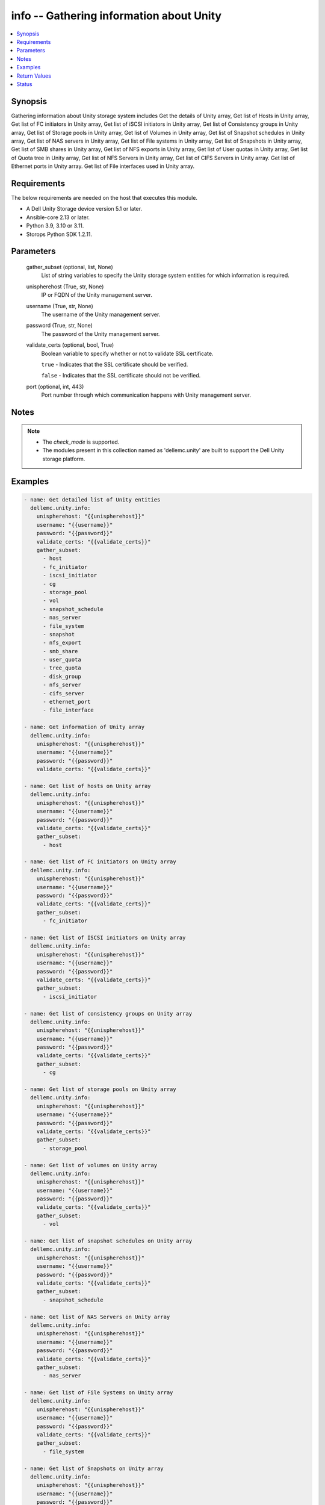 .. _info_module:


info -- Gathering information about Unity
=========================================

.. contents::
   :local:
   :depth: 1


Synopsis
--------

Gathering information about Unity storage system includes Get the details of Unity array, Get list of Hosts in Unity array, Get list of FC initiators in Unity array, Get list of iSCSI initiators in Unity array, Get list of Consistency groups in Unity array, Get list of Storage pools in Unity array, Get list of Volumes in Unity array, Get list of Snapshot schedules in Unity array, Get list of NAS servers in Unity array, Get list of File systems in Unity array, Get list of Snapshots in Unity array, Get list of SMB shares in Unity array, Get list of NFS exports in Unity array, Get list of User quotas in Unity array, Get list of Quota tree in Unity array, Get list of NFS Servers in Unity array, Get list of CIFS Servers in Unity array. Get list of Ethernet ports in Unity array. Get list of File interfaces used in Unity array.



Requirements
------------
The below requirements are needed on the host that executes this module.

- A Dell Unity Storage device version 5.1 or later.
- Ansible-core 2.13 or later.
- Python 3.9, 3.10 or 3.11.
- Storops Python SDK 1.2.11.



Parameters
----------

  gather_subset (optional, list, None)
    List of string variables to specify the Unity storage system entities for which information is required.


  unispherehost (True, str, None)
    IP or FQDN of the Unity management server.


  username (True, str, None)
    The username of the Unity management server.


  password (True, str, None)
    The password of the Unity management server.


  validate_certs (optional, bool, True)
    Boolean variable to specify whether or not to validate SSL certificate.

    ``true`` - Indicates that the SSL certificate should be verified.

    ``false`` - Indicates that the SSL certificate should not be verified.


  port (optional, int, 443)
    Port number through which communication happens with Unity management server.





Notes
-----

.. note::
   - The *check_mode* is supported.
   - The modules present in this collection named as 'dellemc.unity' are built to support the Dell Unity storage platform.




Examples
--------

.. code-block:: yaml+jinja

    
     - name: Get detailed list of Unity entities
       dellemc.unity.info:
         unispherehost: "{{unispherehost}}"
         username: "{{username}}"
         password: "{{password}}"
         validate_certs: "{{validate_certs}}"
         gather_subset:
           - host
           - fc_initiator
           - iscsi_initiator
           - cg
           - storage_pool
           - vol
           - snapshot_schedule
           - nas_server
           - file_system
           - snapshot
           - nfs_export
           - smb_share
           - user_quota
           - tree_quota
           - disk_group
           - nfs_server
           - cifs_server
           - ethernet_port
           - file_interface

     - name: Get information of Unity array
       dellemc.unity.info:
         unispherehost: "{{unispherehost}}"
         username: "{{username}}"
         password: "{{password}}"
         validate_certs: "{{validate_certs}}"

     - name: Get list of hosts on Unity array
       dellemc.unity.info:
         unispherehost: "{{unispherehost}}"
         username: "{{username}}"
         password: "{{password}}"
         validate_certs: "{{validate_certs}}"
         gather_subset:
           - host

     - name: Get list of FC initiators on Unity array
       dellemc.unity.info:
         unispherehost: "{{unispherehost}}"
         username: "{{username}}"
         password: "{{password}}"
         validate_certs: "{{validate_certs}}"
         gather_subset:
           - fc_initiator

     - name: Get list of ISCSI initiators on Unity array
       dellemc.unity.info:
         unispherehost: "{{unispherehost}}"
         username: "{{username}}"
         password: "{{password}}"
         validate_certs: "{{validate_certs}}"
         gather_subset:
           - iscsi_initiator

     - name: Get list of consistency groups on Unity array
       dellemc.unity.info:
         unispherehost: "{{unispherehost}}"
         username: "{{username}}"
         password: "{{password}}"
         validate_certs: "{{validate_certs}}"
         gather_subset:
           - cg

     - name: Get list of storage pools on Unity array
       dellemc.unity.info:
         unispherehost: "{{unispherehost}}"
         username: "{{username}}"
         password: "{{password}}"
         validate_certs: "{{validate_certs}}"
         gather_subset:
           - storage_pool

     - name: Get list of volumes on Unity array
       dellemc.unity.info:
         unispherehost: "{{unispherehost}}"
         username: "{{username}}"
         password: "{{password}}"
         validate_certs: "{{validate_certs}}"
         gather_subset:
           - vol

     - name: Get list of snapshot schedules on Unity array
       dellemc.unity.info:
         unispherehost: "{{unispherehost}}"
         username: "{{username}}"
         password: "{{password}}"
         validate_certs: "{{validate_certs}}"
         gather_subset:
           - snapshot_schedule

     - name: Get list of NAS Servers on Unity array
       dellemc.unity.info:
         unispherehost: "{{unispherehost}}"
         username: "{{username}}"
         password: "{{password}}"
         validate_certs: "{{validate_certs}}"
         gather_subset:
           - nas_server

     - name: Get list of File Systems on Unity array
       dellemc.unity.info:
         unispherehost: "{{unispherehost}}"
         username: "{{username}}"
         password: "{{password}}"
         validate_certs: "{{validate_certs}}"
         gather_subset:
           - file_system

     - name: Get list of Snapshots on Unity array
       dellemc.unity.info:
         unispherehost: "{{unispherehost}}"
         username: "{{username}}"
         password: "{{password}}"
         validate_certs: "{{validate_certs}}"
         gather_subset:
           - snapshot

     - name: Get list of NFS exports on Unity array
       dellemc.unity.info:
         unispherehost: "{{unispherehost}}"
         username: "{{username}}"
         password: "{{password}}"
         validate_certs: "{{validate_certs}}"
         gather_subset:
           - nfs_export

     - name: Get list of SMB shares on Unity array
       dellemc.unity.info:
         unispherehost: "{{unispherehost}}"
         username: "{{username}}"
         password: "{{password}}"
         validate_certs: "{{validate_certs}}"
         gather_subset:
           - smb_share

     - name: Get list of user quotas on Unity array
       dellemc.unity.info:
         unispherehost: "{{unispherehost}}"
         username: "{{username}}"
         password: "{{password}}"
         validate_certs: "{{validate_certs}}"
         gather_subset:
           - user_quota

     - name: Get list of quota trees on Unity array
       dellemc.unity.info:
         unispherehost: "{{unispherehost}}"
         username: "{{username}}"
         password: "{{password}}"
         validate_certs: "{{validate_certs}}"
         gather_subset:
           - tree_quota

     - name: Get list of disk groups on Unity array
       dellemc.unity.info:
         unispherehost: "{{unispherehost}}"
         username: "{{username}}"
         password: "{{password}}"
         validate_certs: "{{validate_certs}}"
         gather_subset:
           - disk_group

     - name: Get list of NFS Servers on Unity array
       dellemc.unity.info:
         unispherehost: "{{unispherehost}}"
         username: "{{username}}"
         password: "{{password}}"
         validate_certs: "{{validate_certs}}"
         gather_subset:
           - nfs_server

     - name: Get list of CIFS Servers on Unity array
       dellemc.unity.info:
         unispherehost: "{{unispherehost}}"
         username: "{{username}}"
         password: "{{password}}"
         validate_certs: "{{validate_certs}}"
         gather_subset:
           - cifs_server

     - name: Get list of ethernet ports on Unity array
       dellemc.unity.info:
         unispherehost: "{{unispherehost}}"
         username: "{{username}}"
         password: "{{password}}"
         validate_certs: "{{validate_certs}}"
         gather_subset:
           - ethernet_port

     - name: Get list of file interfaces on Unity array
       dellemc.unity.info:
         unispherehost: "{{unispherehost}}"
         username: "{{username}}"
         password: "{{password}}"
         validate_certs: "{{validate_certs}}"
         gather_subset:
           - file_interface



Return Values
-------------

Array_Details (always, dict, {'api_version': '12.0', 'earliest_api_version': '4.0', 'existed': True, 'hash': 8766644083532, 'id': '0', 'model': 'Unity 480', 'name': 'APM00213404195', 'software_version': '5.2.1'})
  Details of the Unity Array.


  api_version (, str, )
    The current api version of the Unity Array.


  earliest_api_version (, str, )
    The earliest api version of the Unity Array.


  model (, str, )
    The model of the Unity Array.


  name (, str, )
    The name of the Unity Array.


  software_version (, str, )
    The software version of the Unity Array.



Hosts (When hosts exist., list, [{'auto_manage_type': 'HostManageEnum.UNKNOWN', 'datastores': None, 'description': '', 'existed': True, 'fc_host_initiators': None, 'hash': 8762200072289, 'health': {'UnityHealth': {'hash': 8762200072352}}, 'host_container': None, 'host_ip_ports': {'UnityHostIpPortList': [{'UnityHostIpPort': {'hash': 8762200072361}}]}, 'host_luns': None, 'host_polled_uuid': None, 'host_pushed_uuid': None, 'host_uuid': None, 'host_v_vol_datastore': None, 'id': 'Host_2191', 'iscsi_host_initiators': None, 'last_poll_time': None, 'name': '10.225.2.153', 'os_type': 'Linux', 'registration_type': None, 'storage_resources': None, 'tenant': None, 'type': 'HostTypeEnum.HOST_MANUAL', 'vms': None}])
  Details of the hosts.


  id (, str, )
    The ID of the host.


  name (, str, )
    The name of the host.



FC_initiators (When FC initiator exist., list, [{'WWN': '20:00:00:0E:1E:E9:B8:FC:21:00:00:0E:1E:E9:B8:FC', 'id': 'HostInitiator_3'}, {'WWN': '20:00:00:0E:1E:E9:B8:F7:21:00:00:0E:1E:E9:B8:F7', 'id': 'HostInitiator_4'}])
  Details of the FC initiators.


  WWN (, str, )
    The WWN of the FC initiator.


  id (, str, )
    The id of the FC initiator.



ISCSI_initiators (When ISCSI initiators exist., list, [{'IQN': 'iqn.1994-05.com.redhat:634d768090f', 'id': 'HostInitiator_1'}, {'IQN': 'iqn.1994-05.com.redhat:2835ba62cc6d', 'id': 'HostInitiator_2'}])
  Details of the ISCSI initiators.


  IQN (, str, )
    The IQN of the ISCSI initiator.


  id (, str, )
    The id of the ISCSI initiator.



Consistency_Groups (When Consistency Groups exist., list, [{'advanced_dedup_status': 'DedupStatusEnum.DISABLED', 'block_host_access': {'UnityBlockHostAccessList': [{'UnityBlockHostAccess': {'hash': 8745385821206}}, {'UnityBlockHostAccess': {'hash': 8745386530115}}, {'UnityBlockHostAccess': {'hash': 8745386530124}}]}, 'data_reduction_percent': 0, 'data_reduction_ratio': 1.0, 'data_reduction_size_saved': 0, 'data_reduction_status': 'DataReductionStatusEnum.DISABLED', 'datastores': None, 'dedup_status': None, 'description': 'CG has created with all parametres.', 'esx_filesystem_block_size': None, 'esx_filesystem_major_version': None, 'existed': True, 'filesystem': None, 'hash': 8745385801328, 'health': {'UnityHealth': {'hash': 8745386647098}}, 'host_v_vol_datastore': None, 'id': 'res_93', 'is_replication_destination': False, 'is_snap_schedule_paused': False, 'luns': {'UnityLunList': [{'UnityLun': {'hash': 8745389830024, 'id': 'sv_64'}}, {'UnityLun': {'hash': 8745386526751, 'id': 'sv_63'}}]}, 'metadata_size': 8858370048, 'metadata_size_allocated': 7516192768, 'name': 'CG1_Ansible_Test_SS', 'per_tier_size_used': [11811160064, 0, 0], 'pools': {'UnityPoolList': [{'UnityPool': {'hash': 8745386552375, 'id': 'pool_3'}}]}, 'relocation_policy': 'TieringPolicyEnum.AUTOTIER', 'replication_type': 'ReplicationTypeEnum.NONE', 'size_allocated': 99418112, 'size_total': 268435456000, 'size_used': None, 'snap_count': 1, 'snap_schedule': {'UnitySnapSchedule': {'hash': 8745386550224, 'id': 'snapSch_66'}}, 'snaps_size_allocated': 8888320, 'snaps_size_total': 108675072, 'thin_status': 'ThinStatusEnum.TRUE', 'type': 'StorageResourceTypeEnum.CONSISTENCY_GROUP', 'virtual_volumes': None, 'vmware_uuid': None}])
  Details of the Consistency Groups.


  id (, str, )
    The ID of the Consistency Group.


  name (, str, )
    The name of the Consistency Group.



Storage_Pools (When Storage Pools exist., list, [{'alert_threshold': 70, 'creation_time': '2021-10-18 12:45:12+00:00', 'description': '', 'existed': True, 'harvest_state': 'UsageHarvestStateEnum.PAUSED_COULD_NOT_REACH_HWM', 'hash': 8741501012399, 'health': {'UnityHealth': {'hash': 8741501012363}}, 'id': 'pool_2', 'is_all_flash': False, 'is_empty': False, 'is_fast_cache_enabled': False, 'is_harvest_enabled': True, 'is_snap_harvest_enabled': False, 'metadata_size_subscribed': 312458870784, 'metadata_size_used': 244544700416, 'name': 'fastVP_pool', 'object_id': 12884901891, 'pool_fast_vp': {'UnityPoolFastVp': {'hash': 8741501228023}}, 'pool_space_harvest_high_threshold': 95.0, 'pool_space_harvest_low_threshold': 85.0, 'pool_type': 'StoragePoolTypeEnum.TRADITIONAL', 'raid_type': 'RaidTypeEnum.RAID5', 'rebalance_progress': None, 'size_free': 2709855928320, 'size_subscribed': 2499805044736, 'size_total': 3291018690560, 'size_used': 455513956352, 'snap_size_subscribed': 139720515584, 'snap_size_used': 66002944, 'snap_space_harvest_high_threshold': 25.0, 'snap_space_harvest_low_threshold': 20.0, 'tiers': {'UnityPoolTierList': [{'UnityPoolTier': {'hash': 8741500996410}}, {'UnityPoolTier': {'hash': 8741501009430}}, {'UnityPoolTier': {'hash': 8741501009508}}]}}])
  Details of the Storage Pools.


  id (, str, )
    The ID of the Storage Pool.


  name (, str, )
    The name of the Storage Pool.



Volumes (When Volumes exist., list, [{'current_node': 'NodeEnum.SPB', 'data_reduction_percent': 0, 'data_reduction_ratio': 1.0, 'data_reduction_size_saved': 0, 'default_node': 'NodeEnum.SPB', 'description': None, 'effective_io_limit_max_iops': None, 'effective_io_limit_max_kbps': None, 'existed': True, 'family_base_lun': {'UnityLun': {'hash': 8774260820794, 'id': 'sv_27'}}, 'family_clone_count': 0, 'hash': 8774260854260, 'health': {'UnityHealth': {'hash': 8774260812499}}, 'host_access': {'UnityBlockHostAccessList': [{'UnityBlockHostAccess': {'hash': 8774260826387}}]}, 'id': 'sv_27', 'io_limit_policy': None, 'is_advanced_dedup_enabled': False, 'is_compression_enabled': None, 'is_data_reduction_enabled': False, 'is_replication_destination': False, 'is_snap_schedule_paused': False, 'is_thin_clone': False, 'is_thin_enabled': False, 'metadata_size': 4294967296, 'metadata_size_allocated': 4026531840, 'name': 'VSI-UNITY-test-task', 'per_tier_size_used': [111400714240, 0, 0], 'pool': {'UnityPool': {'hash': 8774260811427}}, 'size_allocated': 107374182400, 'size_total': 107374182400, 'size_used': None, 'snap_count': 0, 'snap_schedule': None, 'snap_wwn': '60:06:01:60:5C:F0:50:00:94:3E:91:4D:51:5A:4F:97', 'snaps_size': 0, 'snaps_size_allocated': 0, 'storage_resource': {'UnityStorageResource': {'hash': 8774267822228}}, 'tiering_policy': 'TieringPolicyEnum.AUTOTIER_HIGH', 'type': 'LUNTypeEnum.VMWARE_ISCSI', 'wwn': '60:06:01:60:5C:F0:50:00:00:B5:95:61:2E:34:DB:B2'}])
  Details of the Volumes.


  id (, str, )
    The ID of the Volume.


  name (, str, )
    The name of the Volume.



Snapshot_Schedules (When Snapshot Schedules exist., list, [{'existed': True, 'hash': 8775599492651, 'id': 'snapSch_1', 'is_default': True, 'is_modified': None, 'is_sync_replicated': False, 'luns': None, 'modification_time': '2021-08-18 19:10:33.774000+00:00', 'name': 'CEM_DEFAULT_SCHEDULE_DEFAULT_PROTECTION', 'rules': {'UnitySnapScheduleRuleList': [{'UnitySnapScheduleRule': {'hash': 8775599498593}}]}, 'storage_resources': {'UnityStorageResourceList': [{'UnityStorageResource': {'hash': 8775599711597, 'id': 'res_88'}}, {'UnityStorageResource': {'hash': 8775599711528, 'id': 'res_3099'}}]}, 'version': 'ScheduleVersionEnum.LEGACY'}])
  Details of the Snapshot Schedules.


  id (, str, )
    The ID of the Snapshot Schedule.


  name (, str, )
    The name of the Snapshot Schedule.



NAS_Servers (When NAS Servers exist., list, [{'allow_unmapped_user': None, 'cifs_server': None, 'current_sp': {'UnityStorageProcessor': {'hash': 8747629920422, 'id': 'spb'}}, 'current_unix_directory_service': 'NasServerUnixDirectoryServiceEnum.NONE', 'default_unix_user': None, 'default_windows_user': None, 'existed': True, 'file_dns_server': None, 'file_interface': {'UnityFileInterfaceList': [{'UnityFileInterface': {'hash': 8747626606870, 'id': 'if_6'}}]}, 'filesystems': {'UnityFileSystemList': [{'UnityFileSystem': {'hash': 8747625901355, 'id': 'fs_6892'}}]}, 'hash': 8747625900370, 'health': {'UnityHealth': {'hash': 8747625900493}}, 'home_sp': {'UnityStorageProcessor': {'hash': 8747625877420, 'id': 'spb'}}, 'id': 'nas_1', 'is_backup_only': False, 'is_multi_protocol_enabled': False, 'is_packet_reflect_enabled': False, 'is_replication_destination': False, 'is_replication_enabled': False, 'is_windows_to_unix_username_mapping_enabled': None, 'name': 'lglad072', 'pool': {'UnityPool': {'hash': 8747629920479, 'id': 'pool_3'}}, 'preferred_interface_settings': {'UnityPreferredInterfaceSettings': {'hash': 8747626625166, 'id': 'preferred_if_1'}}, 'replication_type': 'ReplicationTypeEnum.NONE', 'size_allocated': 2952790016, 'tenant': None, 'virus_checker': {'UnityVirusChecker': {'hash': 8747626604144, 'id': 'cava_1'}}}])
  Details of the NAS Servers.


  id (, str, )
    The ID of the NAS Server.


  name (, str, )
    The name of the NAS Server.



File_Systems (When File Systems exist., list, [{'access_policy': 'AccessPolicyEnum.UNIX', 'cifs_notify_on_change_dir_depth': 512, 'cifs_share': None, 'data_reduction_percent': 0, 'data_reduction_ratio': 1.0, 'data_reduction_size_saved': 0, 'description': '', 'existed': True, 'folder_rename_policy': 'FSRenamePolicyEnum.SMB_RENAME_FORBIDDEN', 'format': 'FSFormatEnum.UFS64', 'hash': 8786518053735, 'health': {'UnityHealth': {'hash': 8786518049091}}, 'host_io_size': 'HostIOSizeEnum.GENERAL_8K', 'id': 'fs_12', 'is_advanced_dedup_enabled': False, 'is_cifs_notify_on_access_enabled': False, 'is_cifs_notify_on_write_enabled': False, 'is_cifs_op_locks_enabled': True, 'is_cifs_sync_writes_enabled': False, 'is_data_reduction_enabled': False, 'is_read_only': False, 'is_smbca': False, 'is_thin_enabled': True, 'locking_policy': 'FSLockingPolicyEnum.MANDATORY', 'metadata_size': 4294967296, 'metadata_size_allocated': 3758096384, 'min_size_allocated': 0, 'name': 'vro-daniel-test', 'nas_server': {'UnityNasServer': {'hash': 8786517296113, 'id': 'nas_1'}}, 'nfs_share': None, 'per_tier_size_used': [6442450944, 0, 0], 'pool': {'UnityPool': {'hash': 8786518259493, 'id': 'pool_3'}}, 'pool_full_policy': 'ResourcePoolFullPolicyEnum.FAIL_WRITES', 'size_allocated': 283148288, 'size_allocated_total': 4041244672, 'size_preallocated': 2401206272, 'size_total': 107374182400, 'size_used': 1620312064, 'snap_count': 0, 'snaps_size': 0, 'snaps_size_allocated': 0, 'storage_resource': {'UnityStorageResource': {'hash': 8786518044167, 'id': 'res_20'}}, 'supported_protocols': 'FSSupportedProtocolEnum.NFS', 'tiering_policy': 'TieringPolicyEnum.AUTOTIER_HIGH', 'type': 'FilesystemTypeEnum.FILESYSTEM'}])
  Details of the File Systems.


  id (, str, )
    The ID of the File System.


  name (, str, )
    The name of the File System.



Snapshots (When Snapshots exist., list, [{'access_type': 'FilesystemSnapAccessTypeEnum.CHECKPOINT', 'attached_wwn': None, 'creation_time': '2022-04-06 11:19:26.818000+00:00', 'creator_schedule': None, 'creator_type': 'SnapCreatorTypeEnum.REP_V2', 'creator_user': None, 'description': '', 'existed': True, 'expiration_time': None, 'hash': 8739100256648, 'host_access': None, 'id': '38654716464', 'io_limit_policy': None, 'is_auto_delete': False, 'is_modifiable': False, 'is_modified': False, 'is_read_only': True, 'is_system_snap': True, 'last_writable_time': None, 'lun': {'UnityLun': {'hash': 8739100148962, 'id': 'sv_301'}}, 'name': '42949677504_APM00213404195_0000.ckpt000_9508038064690266.2_238', 'parent_snap': None, 'size': 3221225472, 'snap_group': None, 'state': 'SnapStateEnum.READY', 'storage_resource': {'UnityStorageResource': {'hash': 8739100173002, 'id': 'sv_301'}}}])
  Details of the Snapshots.


  id (, str, )
    The ID of the Snapshot.


  name (, str, )
    The name of the Snapshot.



NFS_Exports (When NFS Exports exist., list, [{'anonymous_gid': 4294967294, 'anonymous_uid': 4294967294, 'creation_time': '2021-12-01 06:21:48.381000+00:00', 'default_access': 'NFSShareDefaultAccessEnum.NO_ACCESS', 'description': '', 'existed': True, 'export_option': 1, 'export_paths': ['10.230.24.20:/zack_nfs_01'], 'filesystem': {'UnityFileSystem': {'hash': 8747298565566, 'id': 'fs_67'}}, 'hash': 8747298565548, 'host_accesses': None, 'id': 'NFSShare_29', 'is_read_only': None, 'min_security': 'NFSShareSecurityEnum.SYS', 'modification_time': '2022-04-01 11:44:17.553000+00:00', 'name': 'zack_nfs_01', 'nfs_owner_username': None, 'no_access_hosts': None, 'no_access_hosts_string': '10.226.198.207,10.226.198.25,10.226.198.44,10.226.198.85,Host1, Host2,Host4,Host5,Host6,10.10.0.0/255.255.240.0', 'path': '/', 'read_only_hosts': None, 'read_only_hosts_string': '', 'read_only_root_access_hosts': None, 'read_only_root_hosts_string': '', 'read_write_hosts': None, 'read_write_hosts_string': '', 'read_write_root_hosts_string': '', 'role': 'NFSShareRoleEnum.PRODUCTION', 'root_access_hosts': None, 'snap': None, 'type': 'NFSTypeEnum.NFS_SHARE'}])
  Details of the NFS Exports.


  id (, str, )
    The ID of the NFS Export.


  name (, str, )
    The name of the NFS Export.



SMB_Shares (When SMB Shares exist., list, [{'creation_time': '2022-03-17 11:56:54.867000+00:00', 'description': '', 'existed': True, 'export_paths': ['\\\\multi-prot-pie.extreme1.com\\multi-prot-hui', '\\\\10.230.24.26\\multi-prot-hui'], 'filesystem': {'UnityFileSystem': {'hash': 8741295638110, 'id': 'fs_140'}}, 'hash': 8741295638227, 'id': 'SMBShare_20', 'is_abe_enabled': False, 'is_ace_enabled': False, 'is_branch_cache_enabled': False, 'is_continuous_availability_enabled': False, 'is_dfs_enabled': False, 'is_encryption_enabled': False, 'is_read_only': None, 'modified_time': '2022-03-17 11:56:54.867000+00:00', 'name': 'multi-prot-hui', 'offline_availability': 'CifsShareOfflineAvailabilityEnum.NONE', 'path': '/', 'snap': None, 'type': 'CIFSTypeEnum.CIFS_SHARE', 'umask': '022'}])
  Details of the SMB Shares.


  id (, str, )
    The ID of the SMB Share.


  name (, str, )
    The name of the SMB Share.



User_Quotas (When user quotas exist., list, [{'id': 'userquota_171798694698_0_60000', 'uid': 60000}, {'id': 'userquota_171798694939_0_5001', 'uid': 5001}])
  Details of the user quotas.


  id (, str, )
    The ID of the user quota.


  uid (, str, )
    The UID of the user quota.



Tree_Quotas (When quota trees exist., list, [{'id': 'treequota_171798709589_1', 'path': '/vro-ui-fs-rkKfimmN'}, {'id': 'treequota_171798709590_1', 'path': '/vro-ui-fs-mGYXAMqk'}])
  Details of the quota trees.


  id (, str, )
    The ID of the quota tree.


  path (, str, )
    The path of the quota tree.



Disk_Groups (When disk groups exist., list, [{'id': 'dg_3', 'name': '400 GB SAS Flash 2', 'tier_type': 'EXTREME_PERFORMANCE'}, {'id': 'dg_16', 'name': '600 GB SAS 10K', 'tier_type': 'PERFORMANCE'}])
  Details of the disk groups.


  id (, str, )
    The ID of the disk group.


  name (, str, )
    The name of the disk group.


  tier_type (, str, )
    The tier type of the disk group.



NFS_Servers (When NFS Servers exist., list, [{'id': 'nfs_3'}, {'id': 'nfs_4'}, {'id': 'nfs_9'}])
  Details of the NFS Servers.


  id (, str, )
    The ID of the NFS Servers.



CIFS_Servers (When CIFS Servers exist., list, [{'id': 'cifs_3', 'name': 'test_cifs_1'}, {'id': 'cifs_4', 'name': 'test_cifs_2'}, {'id': 'cifs_9', 'name': 'test_cifs_3'}])
  Details of the CIFS Servers.


  id (, str, )
    The ID of the CIFS Servers.


  name (, str, )
    The name of the CIFS server.



Ethernet_ports (When ethernet ports exist., list, [{'id': 'spa_mgmt', 'name': 'SP A Management Port'}, {'id': 'spa_ocp_0_eth0', 'name': 'SP A 4-Port Card Ethernet Port 0'}, {'id': 'spa_ocp_0_eth1', 'name': 'SP A 4-Port Card Ethernet Port 1'}])
  Details of the ethernet ports.


  id (, str, )
    The ID of the ethernet port.


  name (, str, )
    The name of the ethernet port.



File_interfaces (When file inetrface exist., list, [{'id': 'if_3', 'ip_address': 'xx.xx.xx.xx', 'name': '1_APMXXXXXXXXXX'}, {'id': 'if_3', 'ip_address': 'xx.xx.xx.xx', 'name': '2_APMXXXXXXXXXX'}, {'id': 'if_3', 'ip_address': 'xx.xx.xx.xx', 'name': '3_APMXXXXXXXXXX'}])
  Details of the file inetrfaces.


  id (, str, )
    The ID of the file inetrface.


  name (, str, )
    The name of the file inetrface.


  ip_address (, str, )
    IP address of the file inetrface.






Status
------





Authors
~~~~~~~

- Rajshree Khare (@kharer5) <ansible.team@dell.com>
- Akash Shendge (@shenda1) <ansible.team@dell.com>
- Meenakshi Dembi (@dembim) <ansible.team@dell.com>

